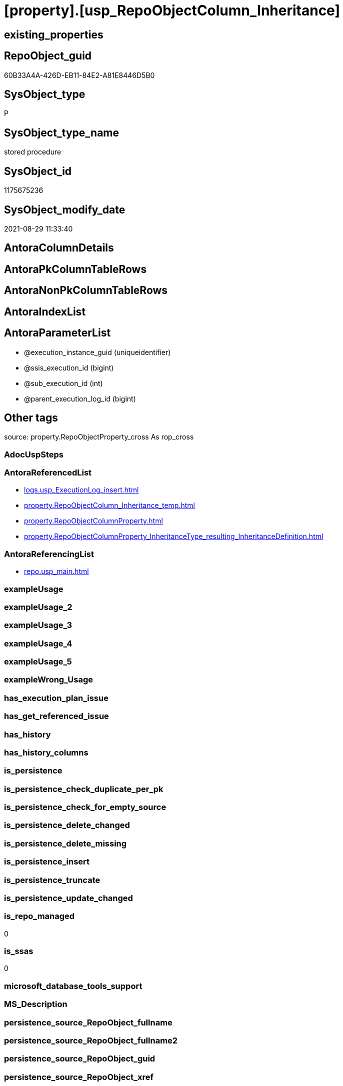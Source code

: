 = [property].[usp_RepoObjectColumn_Inheritance]

== existing_properties

// tag::existing_properties[]
:ExistsProperty--antorareferencedlist:
:ExistsProperty--antorareferencinglist:
:ExistsProperty--is_repo_managed:
:ExistsProperty--is_ssas:
:ExistsProperty--referencedobjectlist:
:ExistsProperty--sql_modules_definition:
:ExistsProperty--AntoraParameterList:
// end::existing_properties[]

== RepoObject_guid

// tag::RepoObject_guid[]
60B33A4A-426D-EB11-84E2-A81E8446D5B0
// end::RepoObject_guid[]

== SysObject_type

// tag::SysObject_type[]
P 
// end::SysObject_type[]

== SysObject_type_name

// tag::SysObject_type_name[]
stored procedure
// end::SysObject_type_name[]

== SysObject_id

// tag::SysObject_id[]
1175675236
// end::SysObject_id[]

== SysObject_modify_date

// tag::SysObject_modify_date[]
2021-08-29 11:33:40
// end::SysObject_modify_date[]

== AntoraColumnDetails

// tag::AntoraColumnDetails[]

// end::AntoraColumnDetails[]

== AntoraPkColumnTableRows

// tag::AntoraPkColumnTableRows[]

// end::AntoraPkColumnTableRows[]

== AntoraNonPkColumnTableRows

// tag::AntoraNonPkColumnTableRows[]

// end::AntoraNonPkColumnTableRows[]

== AntoraIndexList

// tag::AntoraIndexList[]

// end::AntoraIndexList[]

== AntoraParameterList

// tag::AntoraParameterList[]
* @execution_instance_guid (uniqueidentifier)
* @ssis_execution_id (bigint)
* @sub_execution_id (int)
* @parent_execution_log_id (bigint)
// end::AntoraParameterList[]

== Other tags

source: property.RepoObjectProperty_cross As rop_cross


=== AdocUspSteps

// tag::adocuspsteps[]

// end::adocuspsteps[]


=== AntoraReferencedList

// tag::antorareferencedlist[]
* xref:logs.usp_ExecutionLog_insert.adoc[]
* xref:property.RepoObjectColumn_Inheritance_temp.adoc[]
* xref:property.RepoObjectColumnProperty.adoc[]
* xref:property.RepoObjectColumnProperty_InheritanceType_resulting_InheritanceDefinition.adoc[]
// end::antorareferencedlist[]


=== AntoraReferencingList

// tag::antorareferencinglist[]
* xref:repo.usp_main.adoc[]
// end::antorareferencinglist[]


=== exampleUsage

// tag::exampleusage[]

// end::exampleusage[]


=== exampleUsage_2

// tag::exampleusage_2[]

// end::exampleusage_2[]


=== exampleUsage_3

// tag::exampleusage_3[]

// end::exampleusage_3[]


=== exampleUsage_4

// tag::exampleusage_4[]

// end::exampleusage_4[]


=== exampleUsage_5

// tag::exampleusage_5[]

// end::exampleusage_5[]


=== exampleWrong_Usage

// tag::examplewrong_usage[]

// end::examplewrong_usage[]


=== has_execution_plan_issue

// tag::has_execution_plan_issue[]

// end::has_execution_plan_issue[]


=== has_get_referenced_issue

// tag::has_get_referenced_issue[]

// end::has_get_referenced_issue[]


=== has_history

// tag::has_history[]

// end::has_history[]


=== has_history_columns

// tag::has_history_columns[]

// end::has_history_columns[]


=== is_persistence

// tag::is_persistence[]

// end::is_persistence[]


=== is_persistence_check_duplicate_per_pk

// tag::is_persistence_check_duplicate_per_pk[]

// end::is_persistence_check_duplicate_per_pk[]


=== is_persistence_check_for_empty_source

// tag::is_persistence_check_for_empty_source[]

// end::is_persistence_check_for_empty_source[]


=== is_persistence_delete_changed

// tag::is_persistence_delete_changed[]

// end::is_persistence_delete_changed[]


=== is_persistence_delete_missing

// tag::is_persistence_delete_missing[]

// end::is_persistence_delete_missing[]


=== is_persistence_insert

// tag::is_persistence_insert[]

// end::is_persistence_insert[]


=== is_persistence_truncate

// tag::is_persistence_truncate[]

// end::is_persistence_truncate[]


=== is_persistence_update_changed

// tag::is_persistence_update_changed[]

// end::is_persistence_update_changed[]


=== is_repo_managed

// tag::is_repo_managed[]
0
// end::is_repo_managed[]


=== is_ssas

// tag::is_ssas[]
0
// end::is_ssas[]


=== microsoft_database_tools_support

// tag::microsoft_database_tools_support[]

// end::microsoft_database_tools_support[]


=== MS_Description

// tag::ms_description[]

// end::ms_description[]


=== persistence_source_RepoObject_fullname

// tag::persistence_source_repoobject_fullname[]

// end::persistence_source_repoobject_fullname[]


=== persistence_source_RepoObject_fullname2

// tag::persistence_source_repoobject_fullname2[]

// end::persistence_source_repoobject_fullname2[]


=== persistence_source_RepoObject_guid

// tag::persistence_source_repoobject_guid[]

// end::persistence_source_repoobject_guid[]


=== persistence_source_RepoObject_xref

// tag::persistence_source_repoobject_xref[]

// end::persistence_source_repoobject_xref[]


=== pk_index_guid

// tag::pk_index_guid[]

// end::pk_index_guid[]


=== pk_IndexPatternColumnDatatype

// tag::pk_indexpatterncolumndatatype[]

// end::pk_indexpatterncolumndatatype[]


=== pk_IndexPatternColumnName

// tag::pk_indexpatterncolumnname[]

// end::pk_indexpatterncolumnname[]


=== pk_IndexSemanticGroup

// tag::pk_indexsemanticgroup[]

// end::pk_indexsemanticgroup[]


=== ReferencedObjectList

// tag::referencedobjectlist[]
* [logs].[usp_ExecutionLog_insert]
* [property].[RepoObjectColumn_Inheritance_temp]
* [property].[RepoObjectColumnProperty]
* [property].[RepoObjectColumnProperty_InheritanceType_resulting_InheritanceDefinition]
// end::referencedobjectlist[]


=== usp_persistence_RepoObject_guid

// tag::usp_persistence_repoobject_guid[]

// end::usp_persistence_repoobject_guid[]


=== UspExamples

// tag::uspexamples[]

// end::uspexamples[]


=== UspParameters

// tag::uspparameters[]

// end::uspparameters[]

== Boolean Attributes

source: property.RepoObjectProperty WHERE property_int = 1

// tag::boolean_attributes[]

// end::boolean_attributes[]

== sql_modules_definition

// tag::sql_modules_definition[]
[%collapsible]
=======
[source,sql]
----

CREATE Procedure [property].[usp_RepoObjectColumn_Inheritance]
    ----keep the code between logging parameters and "START" unchanged!
    ---- parameters, used for logging; you don't need to care about them, but you can use them, wenn calling from SSIS or in your workflow to log the context of the procedure call
    @execution_instance_guid UniqueIdentifier = Null --SSIS system variable ExecutionInstanceGUID could be used, any other unique guid is also fine. If NULL, then NEWID() is used to create one
  , @ssis_execution_id       BigInt           = Null --only SSIS system variable ServerExecutionID should be used, or any other consistent number system, do not mix different number systems
  , @sub_execution_id        Int              = Null --in case you log some sub_executions, for example in SSIS loops or sub packages
  , @parent_execution_log_id BigInt           = Null --in case a sup procedure is called, the @current_execution_log_id of the parent procedure should be propagated here. It allowes call stack analyzing
As
Declare
    --
    @current_execution_log_id BigInt                                           --this variable should be filled only once per procedure call, it contains the first logging call for the step 'start'.
  , @current_execution_guid   UniqueIdentifier
    = NewId ()                                                                 --a unique guid for any procedure call. It should be propagated to sub procedures using "@parent_execution_log_id = @current_execution_log_id"
  , @source_object            NVarchar(261)  = Null                            --use it like '[schema].[object]', this allows data flow vizualizatiuon (include square brackets)
  , @target_object            NVarchar(261)  = Null                            --use it like '[schema].[object]', this allows data flow vizualizatiuon (include square brackets)
  , @proc_id                  Int            = @@ProcId
  , @proc_schema_name         NVarchar(128)  = Object_Schema_Name ( @@ProcId ) --schema ande name of the current procedure should be automatically logged
  , @proc_name                NVarchar(128)  = Object_Name ( @@ProcId )        --schema ande name of the current procedure should be automatically logged
  , @event_info               NVarchar(Max)
  , @step_id                  Int            = 0
  , @step_name                NVarchar(1000) = Null
  , @rows                     Int;

--[event_info] get's only the information about the "outer" calling process
--wenn the procedure calls sub procedures, the [event_info] will not change
Set @event_info =
(
    Select
        event_info
    From
        sys.dm_exec_input_buffer ( @@Spid, Current_Request_Id ())
);

If @execution_instance_guid Is Null
    Set @execution_instance_guid = NewId ();

--
--SET @rows = @@ROWCOUNT;
Set @step_id = @step_id + 1;
Set @step_name = N'start';
Set @source_object = Null;
Set @target_object = Null;

Exec logs.usp_ExecutionLog_insert
    --these parameters should be the same for all logging execution
    @execution_instance_guid = @execution_instance_guid
  , @ssis_execution_id = @ssis_execution_id
  , @sub_execution_id = @sub_execution_id
  , @parent_execution_log_id = @parent_execution_log_id
  , @current_execution_guid = @current_execution_guid
  , @proc_id = @proc_id
  , @proc_schema_name = @proc_schema_name
  , @proc_name = @proc_name
  , @event_info = @event_info
                            --the following parameters are individual for each call
  , @step_id = @step_id     --@step_id should be incremented before each call
  , @step_name = @step_name --assign individual step names for each call
                            --only the "start" step should return the log id into @current_execution_log_id
                            --all other calls should not overwrite @current_execution_log_id
  , @execution_log_id = @current_execution_log_id Output;

----you can log the content of your own parameters, do this only in the start-step
----data type is sql_variant
--
PRINT '[property].[usp_RepoObjectColumn_Inheritance]'
--keep the code between logging parameters and "START" unchanged!
--
----START
--
----- start here with your own code
Declare inheritance_cursor Cursor Local Fast_Forward For
Select
    resulting_InheritanceDefinition
From
    [property].[RepoObjectColumnProperty_InheritanceType_resulting_InheritanceDefinition]
Group By
    resulting_InheritanceDefinition
Having
    ( Not ( resulting_InheritanceDefinition Is Null ));

Declare
    @resulting_InheritanceDefinition        NVarchar(4000)
  , @resulting_InheritanceDefinition_ForSql NVarchar(4000);
Declare @stmt NVarchar(Max);

Open inheritance_cursor;

Fetch Next From inheritance_cursor
Into
    @resulting_InheritanceDefinition;

While ( @@Fetch_Status <> -1 )
Begin
    If ( @@Fetch_Status <> -2 )
    Begin
        Print @resulting_InheritanceDefinition;

        --replace "'" by "''" to be used in a string
        Set @resulting_InheritanceDefinition_ForSql = Replace ( @resulting_InheritanceDefinition, '''', '''''' );

        --PRINT @resulting_InheritanceDefinition_ForSql
        Truncate Table [property].RepoObjectColumn_Inheritance_temp;

        /*
INSERT INTO [repo].[RepoObjectColumn_Inheritance_temp] (
 [RepoObjectColumn_guid]
 , [property_name]
 , [property_value]
 , [property_value_new]
 , [InheritanceType]
 , [Inheritance_StringAggSeparatorSql]
 , [is_force_inherit_empty_source]
 , [is_StringAggAllSources]
 , [resulting_InheritanceDefinition]
 , [RowNumberSource]
 , [referenced_RepoObjectColumn_guid]
 , [referenced_RepoObject_fullname]
 , [referenced_RepoObjectColumn_name]
 , [referencing_RepoObject_fullname]
 , [referencing_RepoObjectColumn_name]
 )
SELECT
 --
 [T1].[RepoObjectColumn_guid]
 , [T1].[property_name]
 , [T1].[property_value]
 , [property_value_new] = COALESCE([referencing].[Repo_definition], [property].[fs_get_RepoObjectColumnProperty_nvarchar]([referenced].[RepoObjectColumn_guid], 'MS_Description'))
 , [T1].[InheritanceType]
 , [T1].[Inheritance_StringAggSeparatorSql]
 , [T1].[is_force_inherit_empty_source]
 , [T1].[is_StringAggAllSources]
 , [T1].[resulting_InheritanceDefinition]
 , [RowNumberSource] = ROW_NUMBER() OVER (
  PARTITION BY [T1].[RepoObjectColumn_guid] ORDER BY [referenced].[RepoObject_fullname]
   , [referenced].[RepoObjectColumn_name]
  )
 , [T2].[referenced_RepoObjectColumn_guid]
 , [referenced_RepoObject_fullname] = [referenced].[RepoObject_fullname]
 , [referenced_RepoObjectColumn_name] = [referenced].[RepoObjectColumn_name]
 , [referencing_RepoObject_fullname] = [referencing].[RepoObject_fullname]
 , [referencing_RepoObjectColumn_name] = [referencing].[RepoObjectColumn_name]
FROM [property].[RepoObjectColumnProperty_InheritanceType_resulting_InheritanceDefinition] AS T1
INNER JOIN [reference].[RepoObjectColumn_reference_union] AS T2
 ON T2.[referencing_RepoObjectColumn_guid] = T1.[RepoObjectColumn_guid]
INNER JOIN [repo].[RepoObjectColumn_gross] AS referencing
 ON referencing.[RepoObjectColumn_guid] = T1.[RepoObjectColumn_guid]
INNER JOIN [repo].[RepoObjectColumn_gross] AS referenced
 ON referenced.[RepoObjectColumn_guid] = T2.[referenced_RepoObjectColumn_guid]
WHERE [T1].[resulting_InheritanceDefinition] = 'COALESCE(referencing.[Repo_definition], property.fs_get_RepoObjectColumnProperty_nvarchar(referenced.[RepoObjectColumn_guid], ''MS_Description''))'

*/
        Set @stmt
            = N'
INSERT INTO [property].[RepoObjectColumn_Inheritance_temp] (
 [RepoObjectColumn_guid]
 , [property_name]
 , [property_value]
 , [property_value_new]
 , [InheritanceType]
 , [Inheritance_StringAggSeparatorSql]
 , [is_force_inherit_empty_source]
 , [is_StringAggAllSources]
 , [resulting_InheritanceDefinition]
 , [RowNumberSource]
 , [referenced_RepoObjectColumn_guid]
 , [referenced_RepoObject_fullname]
 , [referenced_RepoObjectColumn_name]
 , [referencing_RepoObject_fullname]
 , [referencing_RepoObjectColumn_name]
 )
SELECT
 --
 [T1].[RepoObjectColumn_guid]
 , [T1].[property_name]
 , [T1].[property_value]
 , [property_value_new] = ' + @resulting_InheritanceDefinition
              + N' 
 , [T1].[InheritanceType]
 , [T1].[Inheritance_StringAggSeparatorSql]
 , [T1].[is_force_inherit_empty_source]
 , [T1].[is_StringAggAllSources]
 , [T1].[resulting_InheritanceDefinition]
 , [RowNumberSource] = ROW_NUMBER() OVER (
  PARTITION BY [T1].[RepoObjectColumn_guid] ORDER BY [referenced].[RepoObject_fullname]
   , [referenced].[RepoObjectColumn_name]
  )
 , [T2].[referenced_RepoObjectColumn_guid]
 , [referenced_RepoObject_fullname] = [referenced].[RepoObject_fullname]
 , [referenced_RepoObjectColumn_name] = [referenced].[RepoObjectColumn_name]
 , [referencing_RepoObject_fullname] = [referencing].[RepoObject_fullname]
 , [referencing_RepoObjectColumn_name] = [referencing].[RepoObjectColumn_name]
FROM [property].[RepoObjectColumnProperty_InheritanceType_resulting_InheritanceDefinition] AS T1
INNER JOIN [reference].[RepoObjectColumn_reference_union] AS T2
 ON T2.[referencing_RepoObjectColumn_guid] = T1.[RepoObjectColumn_guid]
INNER JOIN [repo].[RepoObjectColumn_gross] AS referencing
 ON referencing.[RepoObjectColumn_guid] = T1.[RepoObjectColumn_guid]
INNER JOIN [repo].[RepoObjectColumn_gross] AS referenced
 ON referenced.[RepoObjectColumn_guid] = T2.[referenced_RepoObjectColumn_guid]
WHERE [T1].[resulting_InheritanceDefinition] = ''' + @resulting_InheritanceDefinition_ForSql + N'''
'       ;

        Print @stmt;

        Execute sp_executesql @stmt = @stmt;

        Declare separator_cursor Cursor Read_Only For
        Select
            Inheritance_StringAggSeparatorSql
        From
            [property].RepoObjectColumn_Inheritance_temp
        Group By
            Inheritance_StringAggSeparatorSql;

        Declare @Inheritance_StringAggSeparatorSql NVarchar(4000);

        Open separator_cursor;

        Fetch Next From separator_cursor
        Into
            @Inheritance_StringAggSeparatorSql;

        While ( @@Fetch_Status <> -1 )
        Begin
            If ( @@Fetch_Status <> -2 )
            Begin
                --PRINT @Inheritance_StringAggSeparatorSql
                If @Inheritance_StringAggSeparatorSql Is Null
                Begin
                    --[is_StringAggAllSources] = 0
                    --T.[property_value] can't be NULL
                    --not [property_value_new] IS NULL 
                    --we need to delete, when S.[property_value_new] IS NULL
                    Merge Into [property].RepoObjectColumnProperty As T
                    Using
                    (
                        Select
                            RepoObjectColumn_guid
                          , property_name
                          , property_value
                          , property_value_new
                        --, [InheritanceType]
                        --, [Inheritance_StringAggSeparatorSql]
                        --, [is_force_inherit_empty_source]
                        --, [is_StringAggAllSources]
                        --, [resulting_InheritanceDefinition]
                        --, [RowNumberSource]
                        --, [referenced_RepoObjectColumn_guid]
                        --, [referenced_RepoObjectColumn_fullname]
                        --, [referenced_RepoObjectColumn_name]
                        --, [referencing_RepoObjectColumn_fullname]
                        --, [referencing_RepoObjectColumn_name]
                        From
                            [property].RepoObjectColumn_Inheritance_temp
                        Where
                            --
                            is_StringAggAllSources                    = 0
                            --only the first source
                            And RowNumberSource                       = 1
                            And
                            (
                                is_force_inherit_empty_source         = 1
                                Or Not property_value_new Is Null
                            )
                            And
                            (
                                property_value Is Null
                                Or property_value                     <> property_value_new
                                Or
                                (
                                    Not property_value Is Null
                                    And is_force_inherit_empty_source = 1
                                    And property_value_new Is Null
                                )
                            )
                    ) As S
                    On S.RepoObjectColumn_guid = T.RepoObjectColumn_guid
                       And S.property_name = T.property_name
                    When Matched And Not S.property_value_new Is Null
                        Then Update Set
                                 property_value = S.property_value_new
                    When Matched And S.property_value_new Is Null
                        Then Delete
                    When Not Matched By Target And Not S.property_value_new Is Null
                        Then Insert
                             (
                                 RepoObjectColumn_guid
                               , property_name
                               , property_value
                             )
                             Values
                                 (
                                     S.RepoObjectColumn_guid
                                   , S.property_name
                                   , S.property_value_new
                                 )
                    Output
                        deleted.*
                      , $ACTION
                      , inserted.*;
                End;
                Else
                Begin
                    Merge Into [property].RepoObjectColumnProperty As T
                    Using
                    (
                        Select
                            RepoObjectColumn_guid
                          , property_name
                          , property_value
                          , property_value_new
                        --, [is_force_inherit_empty_source]
                        --, [RowNumberSource]
                        From
                    (
                        Select
                            RepoObjectColumn_guid
                          , property_name
                          , property_value                = Max ( property_value )
                          , property_value_new            = Cast(String_Agg (
                                                                                Cast(property_value_new As NVarchar(Max))
                                                                              , @Inheritance_StringAggSeparatorSql
                                                                            ) Within Group(Order By
                                                                                               RowNumberSource) As NVarchar(4000))
                          --, [property_value_new] = CAST(STRING_AGG(CAST([property_value_new] as NVARCHAR(MAX)), CHAR(13)+CHAR(10)) WITHIN GROUP ( ORDER BY [RowNumberSource]) as NVARCHAR(4000))
                          --, [property_value_new] = CAST(STRING_AGG(CAST([property_value_new] as NVARCHAR(MAX)), ';') WITHIN GROUP ( ORDER BY [RowNumberSource]) as NVARCHAR(4000))
                          --, [Inheritance_StringAggSeparatorSql]
                          , is_force_inherit_empty_source = Max ( is_force_inherit_empty_source )
                          --, [is_StringAggAllSources]
                          --, [resulting_InheritanceDefinition]
                          , RowNumberSource               = Max ( RowNumberSource )
                        --, [referenced_RepoObjectColumn_guid]
                        --, [referenced_RepoObjectColumn_fullname]
                        --, [referenced_RepoObjectColumn_name]
                        --, [referencing_RepoObjectColumn_fullname]
                        --, [referencing_RepoObjectColumn_name]
                        From
                            [property].RepoObjectColumn_Inheritance_temp
                        Where
                            --
                            is_StringAggAllSources = 1
                        Group By
                            RepoObjectColumn_guid
                          , property_name
                    ) T1
                        Where
                            (
                                is_force_inherit_empty_source         = 1
                                Or Not property_value_new Is Null
                            )
                            And
                            (
                                property_value Is Null
                                Or property_value                     <> property_value_new
                                Or
                                (
                                    Not property_value Is Null
                                    And is_force_inherit_empty_source = 1
                                    And property_value_new Is Null
                                )
                            )
                    ) As S
                    On S.RepoObjectColumn_guid = T.RepoObjectColumn_guid
                       And S.property_name = T.property_name
                    When Matched And Not S.property_value_new Is Null
                        Then Update Set
                                 property_value = S.property_value_new
                    When Matched And S.property_value_new Is Null
                        Then Delete
                    When Not Matched By Target And Not S.property_value_new Is Null
                        Then Insert
                             (
                                 RepoObjectColumn_guid
                               , property_name
                               , property_value
                             )
                             Values
                                 (
                                     S.RepoObjectColumn_guid
                                   , S.property_name
                                   , S.property_value_new
                                 )
                    Output
                        deleted.*
                      , $ACTION
                      , inserted.*;
                End;
            End;

            Fetch Next From separator_cursor
            Into
                @Inheritance_StringAggSeparatorSql;
        End;

        Close separator_cursor;
        Deallocate separator_cursor;
    End;

    Fetch Next From inheritance_cursor
    Into
        @resulting_InheritanceDefinition;
End;

Close inheritance_cursor;
Deallocate inheritance_cursor;

--
--finish your own code here
--keep the code between "END" and the end of the procedure unchanged!
--
--END
--
--SET @rows = @@ROWCOUNT
Set @step_id = @step_id + 1;
Set @step_name = N'end';
Set @source_object = Null;
Set @target_object = Null;

Exec logs.usp_ExecutionLog_insert
    @execution_instance_guid = @execution_instance_guid
  , @ssis_execution_id = @ssis_execution_id
  , @sub_execution_id = @sub_execution_id
  , @parent_execution_log_id = @parent_execution_log_id
  , @current_execution_guid = @current_execution_guid
  , @proc_id = @proc_id
  , @proc_schema_name = @proc_schema_name
  , @proc_name = @proc_name
  , @event_info = @event_info
  , @step_id = @step_id
  , @step_name = @step_name
  , @source_object = @source_object
  , @target_object = @target_object;

----
=======
// end::sql_modules_definition[]


